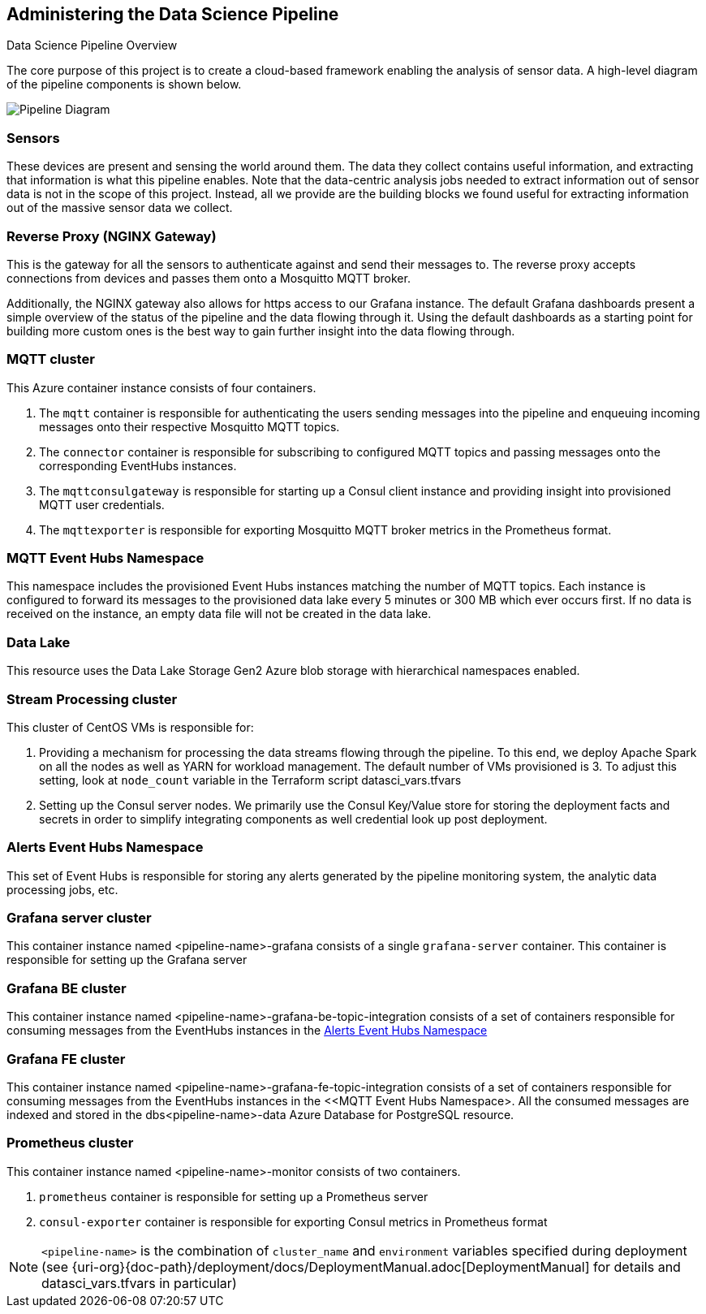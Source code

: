 
== Administering the Data Science Pipeline

Data Science Pipeline Overview

The core purpose of this project is to create a cloud-based framework enabling the analysis of sensor data. A high-level
diagram of the pipeline components is shown below.

image::DataSciencePipeline.png[Pipeline Diagram]

=== Sensors
These devices are present and sensing the world around them. The data they collect contains useful information, and extracting
that information is what this pipeline enables. Note that the data-centric analysis jobs needed to extract information out of
sensor data is not in the scope of this project. Instead, all we provide are the building blocks we found useful for extracting
information out of the massive sensor data we collect.

=== Reverse Proxy (NGINX Gateway)
This is the gateway for all the sensors to authenticate against and send their messages to. The reverse proxy accepts
connections from devices and passes them onto a Mosquitto MQTT broker.

Additionally, the NGINX gateway also allows for https access to our Grafana instance. The default Grafana dashboards present
a simple overview of the status of the pipeline and the data flowing through it. Using the default dashboards as a starting
point for building more custom ones is the best way to gain further insight into the data flowing through.

=== MQTT cluster
This Azure container instance consists of four containers.

. The `mqtt` container is responsible for authenticating the users sending messages into the pipeline and
enqueuing incoming messages onto their respective Mosquitto MQTT topics.
. The `connector` container is responsible for subscribing to configured MQTT topics and passing messages onto the
corresponding EventHubs instances.
. The `mqttconsulgateway` is responsible for starting up a Consul client instance and providing insight into provisioned
MQTT user credentials.
. The `mqttexporter` is responsible for exporting Mosquitto MQTT broker metrics in the Prometheus format.

=== MQTT Event Hubs Namespace
This namespace includes the provisioned Event Hubs instances matching the number of MQTT topics. Each instance is
configured to forward its messages to the provisioned data lake every 5 minutes or 300 MB which ever occurs first. If no
data is received on the instance, an empty data file will not be created in the data lake.

=== Data Lake
This resource uses the Data Lake Storage Gen2 Azure blob storage with hierarchical namespaces enabled.

=== Stream Processing cluster
This cluster of CentOS VMs is responsible for:

. Providing a mechanism for processing the data streams flowing through the pipeline. To this end, we deploy Apache
Spark on all the nodes as well as YARN for workload management. The default number of VMs provisioned is 3. To adjust
this setting, look at `node_count` variable in the Terraform script datasci_vars.tfvars
. Setting up the Consul server nodes. We primarily use the Consul Key/Value store for storing the deployment facts and
secrets in order to simplify integrating components as well credential look up post deployment.

=== Alerts Event Hubs Namespace
This set of Event Hubs is responsible for storing any alerts generated by the pipeline monitoring system, the analytic
data processing jobs, etc.

=== Grafana server cluster
This container instance named <pipeline-name>-grafana consists of a single `grafana-server` container. This container
is responsible for setting up the Grafana server

=== Grafana BE cluster
This container instance named <pipeline-name>-grafana-be-topic-integration consists of a set of containers responsible
for consuming messages from the EventHubs instances in the <<Alerts Event Hubs Namespace>>

=== Grafana FE cluster
This container instance named <pipeline-name>-grafana-fe-topic-integration consists of a set of containers responsible
for consuming messages from the EventHubs instances in the <<MQTT Event Hubs Namespace>. All the consumed messages
are indexed and stored in the dbs<pipeline-name>-data Azure Database for PostgreSQL resource.

=== Prometheus cluster
This container instance named <pipeline-name>-monitor consists of two containers.

. `prometheus` container is responsible for setting up a Prometheus server
. `consul-exporter` container is responsible for exporting Consul metrics in Prometheus format

[NOTE]
====
`<pipeline-name>` is the combination of `cluster_name` and `environment` variables specified during deployment
(see {uri-org}{doc-path}/deployment/docs/DeploymentManual.adoc[DeploymentManual] for details and datasci_vars.tfvars in particular)
====
